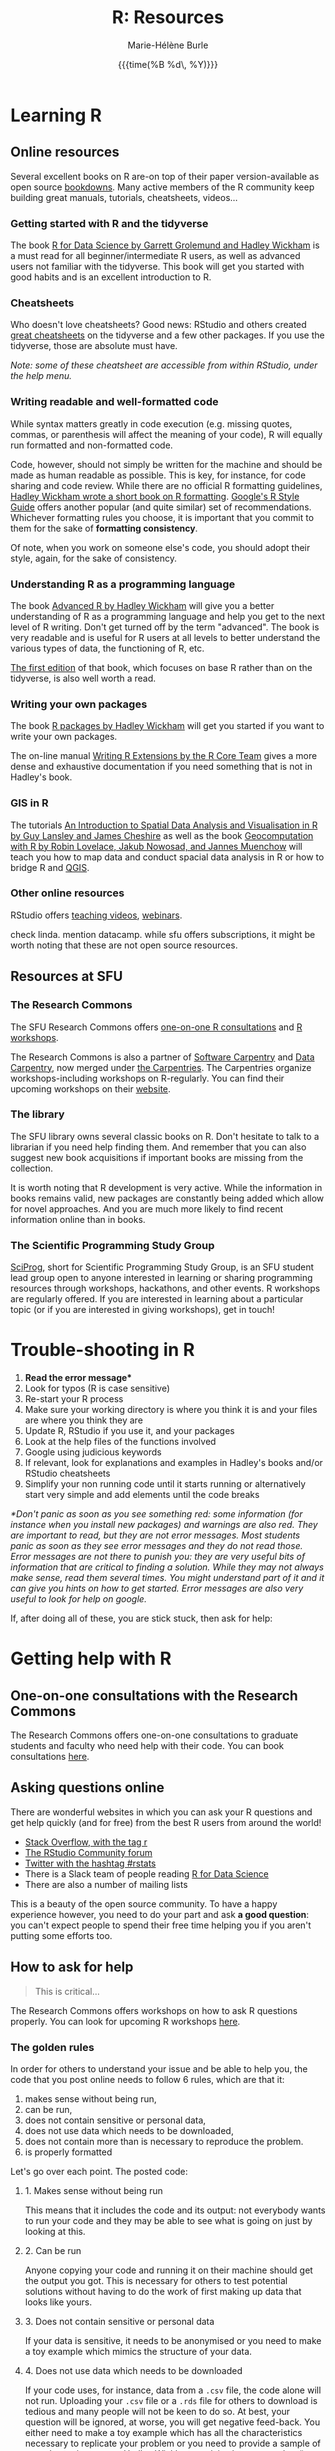#+OPTIONS: title:t date:t author:t email:t
#+OPTIONS: toc:1 h:6 num:nil |:t todo:nil
#+OPTIONS: *:t -:t ::t <:t \n:t e:t creator:nil
#+OPTIONS: f:t inline:t tasks:t tex:t timestamp:t
#+OPTIONS: html-preamble:t html-postamble:t

#+TITLE:   R: Resources
#+DATE:	  {{{time(%B %d\, %Y)}}}
#+AUTHOR:  Marie-Hélène Burle
#+EMAIL:   msb2@sfu.ca

* Learning R

** Online resources

Several excellent books on R are-on top of their paper version-available as open source [[https://bookdown.org/][bookdowns]]. Many active members of the R community keep building great manuals, tutorials, cheatsheets, videos...

*** Getting started with R and the tidyverse

The book [[http://r4ds.had.co.nz/index.html][R for Data Science by Garrett Grolemund and Hadley Wickham]] is a must read for all beginner/intermediate R users, as well as advanced users not familiar with the tidyverse. This book will get you started with good habits and is an excellent introduction to R.

*** Cheatsheets

Who doesn't love cheatsheets? Good news: RStudio and others created [[https://www.rstudio.com/resources/cheatsheets/][great cheatsheets]] on the tidyverse and a few other packages. If you use the tidyverse, those are absolute must have.

/Note: some of these cheatsheet are accessible from within RStudio, under the help menu./

*** Writing readable and well-formatted code

While syntax matters greatly in code execution (e.g. missing quotes, commas, or parenthesis will affect the meaning of your code), R will equally run formatted and non-formatted code.

Code, however, should not simply be written for the machine and should be made as human readable as possible. This is key, for instance, for code sharing and code review. While there are no official R formatting guidelines, [[http://style.tidyverse.org/][Hadley Wickham wrote a short book on R formatting]]. [[https://google.github.io/styleguide/Rguide.xml][Google's R Style Guide]] offers another popular (and quite similar) set of recommendations. Whichever formatting rules you choose, it is important that you commit to them for the sake of *formatting consistency*.

Of note, when you work on someone else's code, you should adopt their style, again, for the sake of consistency.

*** Understanding R as a programming language

The book [[https://adv-r.hadley.nz/][Advanced R by Hadley Wickham]] will give you a better understanding of R as a programming language and help you get to the next level of R writing. Don't get turned off by the term "advanced". The book is very readable and is useful for R users at all levels to better understand the various types of data, the functioning of R, etc.

[[http://adv-r.had.co.nz/][The first edition]] of that book, which focuses on base R rather than on the tidyverse, is also well worth a read.

*** Writing your own packages

The book [[http://r-pkgs.had.co.nz/][R packages by Hadley Wickham]] will get you started if you want to write your own packages.

The on-line manual [[https://cran.r-project.org/doc/manuals/R-exts.html][Writing R Extensions by the R Core Team]] gives a more dense and exhaustive documentation if you need something that is not in Hadley's book.

*** GIS in R

The tutorials [[https://data.cdrc.ac.uk/tutorial/an-introduction-to-spatial-data-analysis-and-visualisation-in-r][An Introduction to Spatial Data Analysis and Visualisation in R by Guy Lansley and James Cheshire]] as well as the book [[https://geocompr.robinlovelace.net/][Geocomputation with R by Robin Lovelace, Jakub Nowosad, and Jannes Muenchow]] will teach you how to map data and conduct spacial data analysis in R or how to bridge R and [[https://www.qgis.org/en/site/][QGIS]].

*** Other online resources

RStudio offers [[https://resources.rstudio.com/][teaching videos]], [[https://resources.rstudio.com/webinars][webinars]].

check linda. mention datacamp. while sfu offers subscriptions, it might be worth noting that these are not open source resources.

** Resources at SFU

*** The Research Commons

The SFU Research Commons offers [[https://www.lib.sfu.ca/about/branches-depts/rc/services/consultations#r-help-and-consultations][one-on-one R consultations]] and [[https://www.lib.sfu.ca/about/branches-depts/rc/services/workshops#r-software][R workshops]].

The Research Commons is also a partner of [[https://software-carpentry.org/][Software Carpentry]] and [[http://www.datacarpentry.org/][Data Carpentry]], now merged under [[http://carpentries.org/][the Carpentries]]. The Carpentries organize workshops-including workshops on R-regularly. You can find their upcoming workshops on their [[https://carpentries.org/][website]].

*** The library

The SFU library owns several classic books on R. Don't hesitate to talk to a librarian if you need help finding them. And remember that you can also suggest new book acquisitions if important books are missing from the collection.

It is worth noting that R development is very active. While the information in books remains valid, new packages are constantly being added which allow for novel approaches. And you are much more likely to find recent information online than in books.

*** The Scientific Programming Study Group

[[http://sciprog.ca/][SciProg]], short for Scientific Programming Study Group, is an SFU student lead group open to anyone interested in learning or sharing programming resources through workshops, hackathons, and other events. R workshops are regularly offered. If you are interested in learning about a particular topic (or if you are interested in giving workshops), get in touch!

* Trouble-shooting in R

#+BEGIN_red
1. *Read the error message**
2. Look for typos (R is case sensitive)
3. Re-start your R process
4. Make sure your working directory is where you think it is and your files are where you think they are
5. Update R, RStudio if you use it, and your packages
6. Look at the help files of the functions involved
7. Google using judicious keywords
8. If relevant, look for explanations and examples in Hadley's books and/or RStudio cheatsheets
9. Simplify your non running code until it starts running or alternatively start very simple and add elements until the code breaks
#+END_red

/*Don't panic as soon as you see something red: some information (for instance when you install new packages) and warnings are also red. They are important to read, but they are not error messages. Most students panic as soon as they see error messages and they do not read those. Error messages are not there to punish you: they are very useful bits of information that are critical to finding a solution. While they may not always make sense, read them several times. You might understand part of it and it can give you hints on how to get started. Error messages are also very useful to look for help on google./

If, after doing all of these, you are stick stuck, then ask for help:

* Getting help with R

** One-on-one consultations with the Research Commons

The Research Commons offers one-on-one consultations to graduate students and faculty who need help with their code. You can book consultations [[https://www.lib.sfu.ca/about/branches-depts/rc/services/consultations#r-help-and-consultations][here]].

** Asking questions online

There are wonderful websites in which you can ask your R questions and get help quickly (and for free) from the best R users from around the world!

- [[https://stackoverflow.com/questions/tagged/r][Stack Overflow, with the tag r]]
- [[https://community.rstudio.com/][The RStudio Community forum]]
- [[https://twitter.com/search?q=%23rstats&src=savs][Twitter with the hashtag #rstats]]
- There is a Slack team of people reading [[http://r4ds.had.co.nz/index.html][R for Data Science]]
- There are also a number of mailing lists

This is a beauty of the open source community. To have a happy experience however, you need to do your part and ask *a good question*: you can't expect people to spend their free time helping you if you aren't putting some efforts too.

** How to ask for help

#+BEGIN_quote
This is critical...
#+END_quote

The Research Commons offers workshops on how to ask R questions properly. You can look for upcoming R workshops [[https://www.lib.sfu.ca/about/branches-depts/rc/services/workshops#r-software][here]].

*** The golden rules

In order for others to understand your issue and be able to help you, the code that you post online needs to follow 6 rules, which are that it:

#+BEGIN_red
1. makes sense without being run,
2. can be run,
3. does not contain sensitive or personal data,
4. does not use data which needs to be downloaded,
5. does not contain more than is necessary to reproduce the problem.
6. is properly formatted
#+END_red

Let's go over each point. The posted code:

**** 1. Makes sense without being run

This means that it includes the code and its output: not everybody wants to run your code and they may be able to see what is going on just by looking at this.

**** 2. Can be run

Anyone copying your code and running it on their machine should get the output you got. This is necessary for others to test potential solutions without having to do the work of first making up data that looks like yours.

**** 3. Does not contain sensitive or personal data

If your data is sensitive, it needs to be anonymised or you need to make a toy example which mimics the structure of your data.

**** 4. Does not use data which needs to be downloaded

If your code uses, for instance, data from a src_R[:eval no]{.csv} file, the code alone will not run. Uploading your src_R[:eval no]{.csv} file or a src_R[:eval no]{.rds} file for others to download is tedious and many people will not be keen to do so. At best, your question will be ignored, at worse, you will get negative feed-back. You either need to make a toy example which has all the characteristics necessary to replicate your problem or you need to provide a sample of your data using src_R[:eval no]{dput()}. Hadley Wickham explains [[http://adv-r.had.co.nz/Reproducibility.html][how to use dput() to create a reproducible example]] in [[http://adv-r.had.co.nz/][his first version of Advanced R]].

**** 5. Does not contain more than is necessary to reproduce the problem

While not absolutely necessary, reducing your code to the simplest and smallest sample necessary to reproduce your problem will make it easier for others to pinpoint what is going on. Additionally, it is likely that you will find the problem yourself in the process of producing this "minimal reproducible example". The accepted answer to the very popular question [[https://stackoverflow.com/questions/5963269/how-to-make-a-great-r-reproducible-example][how to make a great R reproducible example?]] on the site [[https://stackoverflow.com][Stack Overflow]] gives all the characteristics of a minimal reproducible example.

**** 6. Is properly formatted

The [[https://community.rstudio.com/][RStudio Community forum]] website uses R Markdown formatting with R code blocks between src_R[:eval no]{```r} and src_R[:eval no]{```}. To format code blocks on the [[https://stackoverflow.com/][Stack Overflow]] website, you need to add 4 species at the start of each line. Inline code on both websites can be formatted with backticks.

The tidyverse package [[https://reprex.tidyverse.org/][reprex]] can do the formatting for you.

*** How do I follow the golden rules?

Here are some extremely useful links:

https://support.rstudio.com/hc/en-us/articles/200552336
https://www.dummies.com/programming/r/r-for-dummies-cheat-sheet/
https://www.r-bloggers.com/three-tips-for-posting-good-questions-to-r-help-and-stack-overflow/
https://resources.rstudio.com/webinars/help-me-help-you-creating-reproducible-examples-jenny-bryan
https://swcarpentry.github.io/r-novice-gapminder/03-seeking-help/
https://masalmon.eu/2018/07/22/wheretogethelp/
http://www.cookbook-r.com/

*** Data anonymisation
:PROPERTIES:
:ID:       h:5fa991db-3c7d-4e83-a5bc-de6ac1000ee7
:END:

You can anonymise sensitive information yourself, or you can use the package [[https://cran.r-project.org/web/packages/anonymizer/index.html][anonymizer]].

* Getting involved in the R community

[[https://ropensci.org/blog/][rOpenSci]]

[[https://rladies.org/][R Ladies]], an organization promoting gender diversity in the R community, recently opened [[https://www.meetup.com/R-Ladies-Vancouver/][a new chapter in Vancouver]].

*** Answering questions

xxxxlink to asking question link on other page

*** Contributing code

**** Filling issues and submitting pull requests

[[https://github.com/][GitHub]] 

**** Submitting packages


* Keeping up with R development and finding information on advanced techniques

R has a very healthy and active community of developers creating packages and techniques at a fast pace.

To remain informed of new developments, an efficient strategy is to follow the hashtag [[https://twitter.com/search?q=%23rstats&src=typd][#rstats on twitter]] and keep an eye on blogs such as the [[https://www.r-bloggers.com/][R-bloggers]], the [[https://ropensci.org/blog/][rOpenSci blog]], the [[https://blog.rstudio.com/][RStudio blog]]...

[[https://journal.r-project.org/][The R Journal]] and many articles in statistical journals describe novel techniques in R and provide examples of applications.

Many modern statistical books provide R code allowing a direct implementation in R of the methodology covered.
